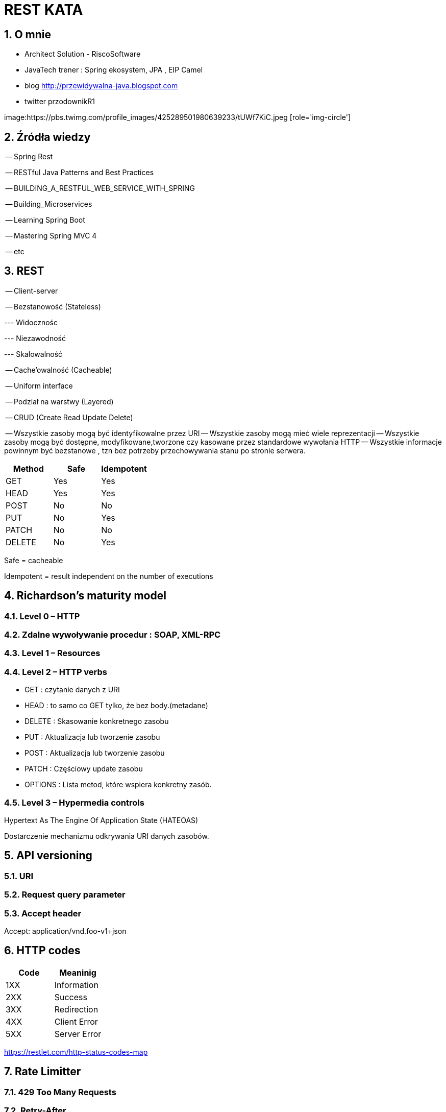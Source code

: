 = REST KATA
:numbered:
:icons: font
:pagenums:
:imagesdir: img
:iconsdir: ./icons
:stylesdir: ./styles
:scriptsdir: ./js

:image-link: https://pbs.twimg.com/profile_images/425289501980639233/tUWf7KiC.jpeg
ifndef::sourcedir[:sourcedir: ./src/main/java/]
ifndef::resourcedir[:resourcedir: ./src/main/resources/]
ifndef::imgsdir[:imgsdir: ./../img]
:source-highlighter: coderay


== O mnie
* Architect Solution - RiscoSoftware 
* JavaTech trener : Spring ekosystem, JPA , EIP Camel 
* blog link:http://przewidywalna-java.blogspot.com[]
* twitter przodownikR1

image:{image-link} [role='img-circle']



== Źródła wiedzy 

-- Spring Rest

-- RESTful Java Patterns and Best Practices

-- BUILDING_A_RESTFUL_WEB_SERVICE_WITH_SPRING

-- Building_Microservices

-- Learning Spring Boot 

-- Mastering Spring MVC 4 

-- etc



== REST

-- Client-server

-- Bezstanowość (Stateless) 

--- Widocznośc 

--- Niezawodność 

--- Skalowalność

-- Cache'owalność (Cacheable)

-- Uniform interface

-- Podział na warstwy (Layered)

-- CRUD (Create Read Update Delete)

-- Wszystkie zasoby mogą być identyfikowalne przez URI
-- Wszystkie zasoby mogą mieć wiele reprezentacji
-- Wszystkie zasoby mogą być dostępne, modyfikowane,tworzone czy kasowane przez standardowe wywołania HTTP
-- Wszystkie informacje powinnym być bezstanowe , tzn bez potrzeby przechowywania stanu po stronie serwera. 


[options="header,footer"]
|=======================
Method|	Safe    |	Idempotent  
|GET	   |   Yes	    |  Yes
|HEAD	   |   Yes	    |  Yes
|POST	   |   No	    |  No
|PUT	   |   No	    |  Yes
|PATCH	   |   No	    |  No
|DELETE	   |   No	    |  Yes

|=======================

Safe = cacheable

Idempotent = result independent on the number of executions
 


== Richardson's maturity model

=== Level 0 – HTTP 

=== Zdalne wywoływanie procedur : SOAP, XML-RPC

=== Level 1 – Resources 

=== Level 2 – HTTP verbs 


**	 GET :  czytanie danych z URI
**	 HEAD : to samo co GET tylko, że bez body.(metadane)
**	 DELETE : Skasowanie konkretnego zasobu
**	 PUT : Aktualizacja lub tworzenie zasobu
**	 POST : Aktualizacja lub tworzenie zasobu
**	 PATCH : Częściowy update zasobu
**	 OPTIONS : Lista metod, które wspiera konkretny zasób.


=== Level 3 – Hypermedia controls

Hypertext As The Engine Of Application State (HATEOAS)

Dostarczenie mechanizmu odkrywania URI danych zasobów.


== API versioning


=== URI

=== Request query parameter

=== Accept header

[source,json]
====

Accept: application/vnd.foo-v1+json

====


== HTTP codes

[options="header,footer"]
|=======================
Code       |  Meaninig
|1XX	   |Information
|2XX	   |Success
|3XX	   |Redirection
|4XX	   |Client Error
|5XX	   |Server Error
|=======================


https://restlet.com/http-status-codes-map

== Rate Limitter

=== 429 Too Many Requests

=== Retry-After

=== X-RateLimit-Remaining

=== X-RateLimit-Limit : max ilość requestów jakie możemy wykonać w ramach zadanego okresu czasu

=== X-RateLimit-Remaining : ilość requestów pozostała do wykorzystania w danym oknie czasowym.

== Response pagination

== Cache

== Swagger API

== Performance

=== Zasady cache'oawnia

==== Strong caching headers

Określnie jak długo zasób ma być 'świeży' i nie wymaga wysłania kolejnego polecenia GET do serwera.

--  Expires

--  Cache-Control max-age

====  Weak caching headers

Pozwala zdecydować przeglądarce czy potrzebujemy pobierać dane z cache przez warunkowe polecenie GET.

-- Last-Modified

-- ETag

=== Asynchroniczność dla długo działających procesów

=== Http Patch dla częściowych uaktualnień



== Hateoas

== Security

=== OWASP https://www.owasp.org/index.php/REST_Security_Cheat_Sheet

=== Spring Security

=== OAuth2

=== Basic authentication

=== Thymeleaf security tags


=== Login Form

=== Social authentication

=== x509

=== JWT

=== Stateful


== Narzędzia

=== httpie

=== Swagger

=== Postman

=== RestClient

=== Curl




== Rozproszona sesja

=== Redis


== Integracja ze Spring 

=== Content negotiation

==== Based on URL

==== using HTTP headers

=== ResponseEntity

=== Exception 

==== @ExceptionHandler

==== @ControllerAdvice
 
== Logging REST APIs

=== Co jest ważne :

==== Data i czas

==== Poziom logowania

==== Nazwa wątku

==== Nazwa loggera

==== Szczegóły wiadomości 


== Testowanie Rest


=== MockMvcBuilders





 



